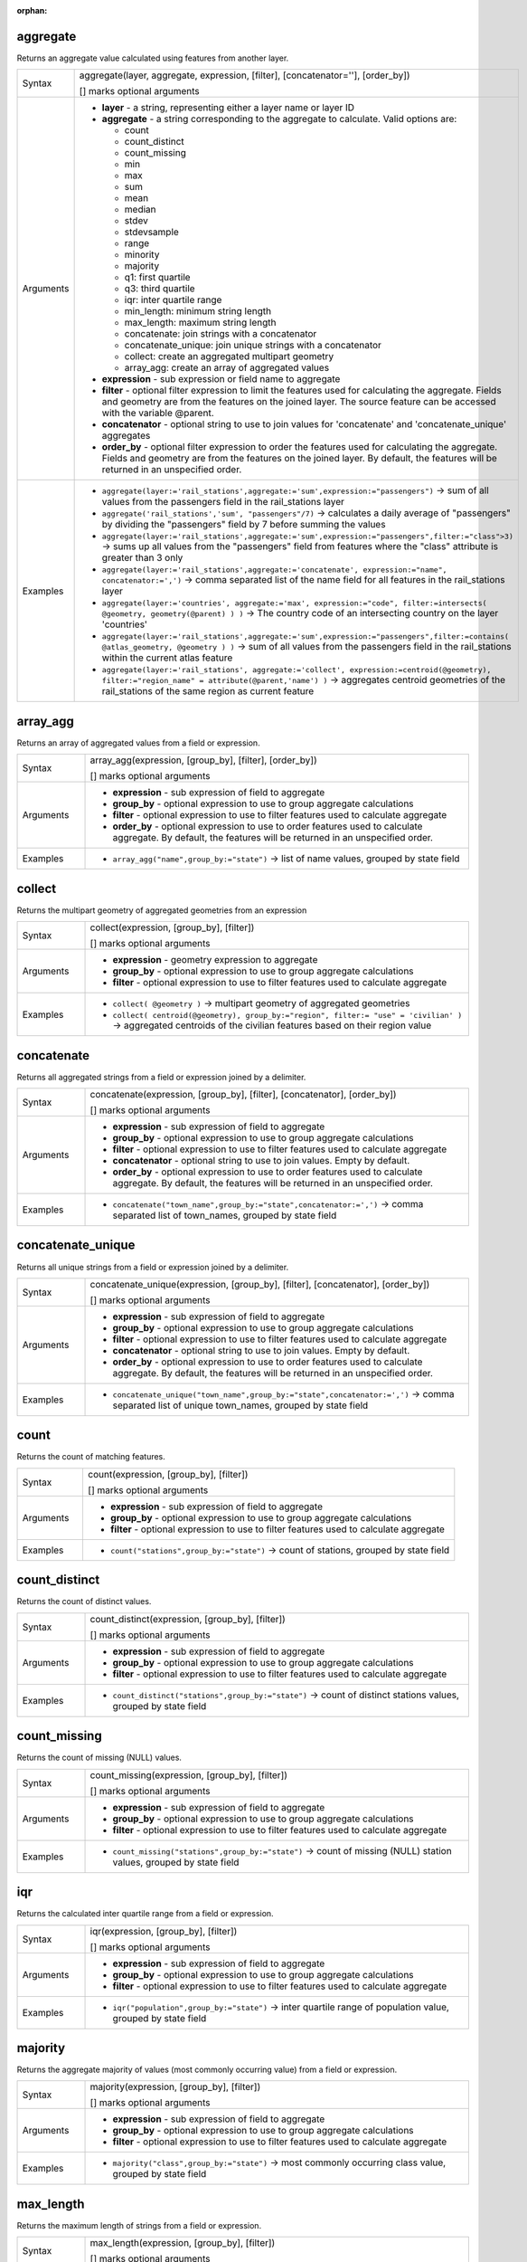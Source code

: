 :orphan:

.. DO NOT EDIT THIS FILE DIRECTLY. It is generated automatically by
   populate_expressions_list.py in the scripts folder.
   Changes should be made in the function help files
   in the resources/function_help/json/ folder in the
   qgis/QGIS repository.

.. _expression_function_Aggregates_aggregate:

aggregate
.........

Returns an aggregate value calculated using features from another layer.

.. list-table::
   :widths: 15 85

   * - Syntax
     - aggregate(layer, aggregate, expression, [filter], [concatenator=''], [order_by])

       [] marks optional arguments
   * - Arguments
     - * **layer** - a string, representing either a layer name or layer ID
       * **aggregate** - a string corresponding to the aggregate to calculate. Valid options are:

         

         * count
         * count_distinct
         * count_missing
         * min
         * max
         * sum
         * mean
         * median
         * stdev
         * stdevsample
         * range
         * minority
         * majority
         * q1: first quartile
         * q3: third quartile
         * iqr: inter quartile range
         * min_length: minimum string length
         * max_length: maximum string length
         * concatenate: join strings with a concatenator
         * concatenate_unique: join unique strings with a concatenator
         * collect: create an aggregated multipart geometry
         * array_agg: create an array of aggregated values


       * **expression** - sub expression or field name to aggregate
       * **filter** - optional filter expression to limit the features used for calculating the aggregate. Fields and geometry are from the features on the joined layer. The source feature can be accessed with the variable @parent.
       * **concatenator** - optional string to use to join values for 'concatenate' and 'concatenate_unique' aggregates
       * **order_by** - optional filter expression to order the features used for calculating the aggregate. Fields and geometry are from the features on the joined layer. By default, the features will be returned in an unspecified order.
   * - Examples
     - * ``aggregate(layer:='rail_stations',aggregate:='sum',expression:="passengers")`` → sum of all values from the passengers field in the rail_stations layer
       * ``aggregate('rail_stations','sum', "passengers"/7)`` → calculates a daily average of "passengers" by dividing the "passengers" field by 7 before summing the values
       * ``aggregate(layer:='rail_stations',aggregate:='sum',expression:="passengers",filter:="class">3)`` → sums up all values from the "passengers" field from features where the "class" attribute is greater than 3 only
       * ``aggregate(layer:='rail_stations',aggregate:='concatenate', expression:="name", concatenator:=',')`` → comma separated list of the name field for all features in the rail_stations layer
       * ``aggregate(layer:='countries', aggregate:='max', expression:="code", filter:=intersects( @geometry, geometry(@parent) ) )`` → The country code of an intersecting country on the layer 'countries'
       * ``aggregate(layer:='rail_stations',aggregate:='sum',expression:="passengers",filter:=contains( @atlas_geometry, @geometry ) )`` → sum of all values from the passengers field in the rail_stations within the current atlas feature
       * ``aggregate(layer:='rail_stations', aggregate:='collect', expression:=centroid(@geometry), filter:="region_name" = attribute(@parent,'name') )`` → aggregates centroid geometries of the rail_stations of the same region as current feature


.. end_aggregate_section

.. _expression_function_Aggregates_array_agg:

array_agg
.........

Returns an array of aggregated values from a field or expression.

.. list-table::
   :widths: 15 85

   * - Syntax
     - array_agg(expression, [group_by], [filter], [order_by])

       [] marks optional arguments
   * - Arguments
     - * **expression** - sub expression of field to aggregate
       * **group_by** - optional expression to use to group aggregate calculations
       * **filter** - optional expression to use to filter features used to calculate aggregate
       * **order_by** - optional expression to use to order features used to calculate aggregate. By default, the features will be returned in an unspecified order.
   * - Examples
     - * ``array_agg("name",group_by:="state")`` → list of name values, grouped by state field


.. end_array_agg_section

.. _expression_function_Aggregates_collect:

collect
.......

Returns the multipart geometry of aggregated geometries from an expression

.. list-table::
   :widths: 15 85

   * - Syntax
     - collect(expression, [group_by], [filter])

       [] marks optional arguments
   * - Arguments
     - * **expression** - geometry expression to aggregate
       * **group_by** - optional expression to use to group aggregate calculations
       * **filter** - optional expression to use to filter features used to calculate aggregate
   * - Examples
     - * ``collect( @geometry )`` → multipart geometry of aggregated geometries
       * ``collect( centroid(@geometry), group_by:="region", filter:= "use" = 'civilian' )`` → aggregated centroids of the civilian features based on their region value


.. end_collect_section

.. _expression_function_Aggregates_concatenate:

concatenate
...........

Returns all aggregated strings from a field or expression joined by a delimiter.

.. list-table::
   :widths: 15 85

   * - Syntax
     - concatenate(expression, [group_by], [filter], [concatenator], [order_by])

       [] marks optional arguments
   * - Arguments
     - * **expression** - sub expression of field to aggregate
       * **group_by** - optional expression to use to group aggregate calculations
       * **filter** - optional expression to use to filter features used to calculate aggregate
       * **concatenator** - optional string to use to join values. Empty by default.
       * **order_by** - optional expression to use to order features used to calculate aggregate. By default, the features will be returned in an unspecified order.
   * - Examples
     - * ``concatenate("town_name",group_by:="state",concatenator:=',')`` → comma separated list of town_names, grouped by state field


.. end_concatenate_section

.. _expression_function_Aggregates_concatenate_unique:

concatenate_unique
..................

Returns all unique strings from a field or expression joined by a delimiter.

.. list-table::
   :widths: 15 85

   * - Syntax
     - concatenate_unique(expression, [group_by], [filter], [concatenator], [order_by])

       [] marks optional arguments
   * - Arguments
     - * **expression** - sub expression of field to aggregate
       * **group_by** - optional expression to use to group aggregate calculations
       * **filter** - optional expression to use to filter features used to calculate aggregate
       * **concatenator** - optional string to use to join values. Empty by default.
       * **order_by** - optional expression to use to order features used to calculate aggregate. By default, the features will be returned in an unspecified order.
   * - Examples
     - * ``concatenate_unique("town_name",group_by:="state",concatenator:=',')`` → comma separated list of unique town_names, grouped by state field


.. end_concatenate_unique_section

.. _expression_function_Aggregates_count:

count
.....

Returns the count of matching features.

.. list-table::
   :widths: 15 85

   * - Syntax
     - count(expression, [group_by], [filter])

       [] marks optional arguments
   * - Arguments
     - * **expression** - sub expression of field to aggregate
       * **group_by** - optional expression to use to group aggregate calculations
       * **filter** - optional expression to use to filter features used to calculate aggregate
   * - Examples
     - * ``count("stations",group_by:="state")`` → count of stations, grouped by state field


.. end_count_section

.. _expression_function_Aggregates_count_distinct:

count_distinct
..............

Returns the count of distinct values.

.. list-table::
   :widths: 15 85

   * - Syntax
     - count_distinct(expression, [group_by], [filter])

       [] marks optional arguments
   * - Arguments
     - * **expression** - sub expression of field to aggregate
       * **group_by** - optional expression to use to group aggregate calculations
       * **filter** - optional expression to use to filter features used to calculate aggregate
   * - Examples
     - * ``count_distinct("stations",group_by:="state")`` → count of distinct stations values, grouped by state field


.. end_count_distinct_section

.. _expression_function_Aggregates_count_missing:

count_missing
.............

Returns the count of missing (NULL) values.

.. list-table::
   :widths: 15 85

   * - Syntax
     - count_missing(expression, [group_by], [filter])

       [] marks optional arguments
   * - Arguments
     - * **expression** - sub expression of field to aggregate
       * **group_by** - optional expression to use to group aggregate calculations
       * **filter** - optional expression to use to filter features used to calculate aggregate
   * - Examples
     - * ``count_missing("stations",group_by:="state")`` → count of missing (NULL) station values, grouped by state field


.. end_count_missing_section

.. _expression_function_Aggregates_iqr:

iqr
...

Returns the calculated inter quartile range from a field or expression.

.. list-table::
   :widths: 15 85

   * - Syntax
     - iqr(expression, [group_by], [filter])

       [] marks optional arguments
   * - Arguments
     - * **expression** - sub expression of field to aggregate
       * **group_by** - optional expression to use to group aggregate calculations
       * **filter** - optional expression to use to filter features used to calculate aggregate
   * - Examples
     - * ``iqr("population",group_by:="state")`` → inter quartile range of population value, grouped by state field


.. end_iqr_section

.. _expression_function_Aggregates_majority:

majority
........

Returns the aggregate majority of values (most commonly occurring value) from a field or expression.

.. list-table::
   :widths: 15 85

   * - Syntax
     - majority(expression, [group_by], [filter])

       [] marks optional arguments
   * - Arguments
     - * **expression** - sub expression of field to aggregate
       * **group_by** - optional expression to use to group aggregate calculations
       * **filter** - optional expression to use to filter features used to calculate aggregate
   * - Examples
     - * ``majority("class",group_by:="state")`` → most commonly occurring class value, grouped by state field


.. end_majority_section

.. _expression_function_Aggregates_max_length:

max_length
..........

Returns the maximum length of strings from a field or expression.

.. list-table::
   :widths: 15 85

   * - Syntax
     - max_length(expression, [group_by], [filter])

       [] marks optional arguments
   * - Arguments
     - * **expression** - sub expression of field to aggregate
       * **group_by** - optional expression to use to group aggregate calculations
       * **filter** - optional expression to use to filter features used to calculate aggregate
   * - Examples
     - * ``max_length("town_name",group_by:="state")`` → maximum length of town_name, grouped by state field


.. end_max_length_section

.. _expression_function_Aggregates_maximum:

maximum
.......

Returns the aggregate maximum value from a field or expression.

.. list-table::
   :widths: 15 85

   * - Syntax
     - maximum(expression, [group_by], [filter])

       [] marks optional arguments
   * - Arguments
     - * **expression** - sub expression of field to aggregate
       * **group_by** - optional expression to use to group aggregate calculations
       * **filter** - optional expression to use to filter features used to calculate aggregate
   * - Examples
     - * ``maximum("population",group_by:="state")`` → maximum population value, grouped by state field


.. end_maximum_section

.. _expression_function_Aggregates_mean:

mean
....

Returns the aggregate mean value from a field or expression.

.. list-table::
   :widths: 15 85

   * - Syntax
     - mean(expression, [group_by], [filter])

       [] marks optional arguments
   * - Arguments
     - * **expression** - sub expression of field to aggregate
       * **group_by** - optional expression to use to group aggregate calculations
       * **filter** - optional expression to use to filter features used to calculate aggregate
   * - Examples
     - * ``mean("population",group_by:="state")`` → mean population value, grouped by state field


.. end_mean_section

.. _expression_function_Aggregates_median:

median
......

Returns the aggregate median value from a field or expression.

.. list-table::
   :widths: 15 85

   * - Syntax
     - median(expression, [group_by], [filter])

       [] marks optional arguments
   * - Arguments
     - * **expression** - sub expression of field to aggregate
       * **group_by** - optional expression to use to group aggregate calculations
       * **filter** - optional expression to use to filter features used to calculate aggregate
   * - Examples
     - * ``median("population",group_by:="state")`` → median population value, grouped by state field


.. end_median_section

.. _expression_function_Aggregates_min_length:

min_length
..........

Returns the minimum length of strings from a field or expression.

.. list-table::
   :widths: 15 85

   * - Syntax
     - min_length(expression, [group_by], [filter])

       [] marks optional arguments
   * - Arguments
     - * **expression** - sub expression of field to aggregate
       * **group_by** - optional expression to use to group aggregate calculations
       * **filter** - optional expression to use to filter features used to calculate aggregate
   * - Examples
     - * ``min_length("town_name",group_by:="state")`` → minimum length of town_name, grouped by state field


.. end_min_length_section

.. _expression_function_Aggregates_minimum:

minimum
.......

Returns the aggregate minimum value from a field or expression.

.. list-table::
   :widths: 15 85

   * - Syntax
     - minimum(expression, [group_by], [filter])

       [] marks optional arguments
   * - Arguments
     - * **expression** - sub expression of field to aggregate
       * **group_by** - optional expression to use to group aggregate calculations
       * **filter** - optional expression to use to filter features used to calculate aggregate
   * - Examples
     - * ``minimum("population",group_by:="state")`` → minimum population value, grouped by state field


.. end_minimum_section

.. _expression_function_Aggregates_minority:

minority
........

Returns the aggregate minority of values (least occurring value) from a field or expression.

.. list-table::
   :widths: 15 85

   * - Syntax
     - minority(expression, [group_by], [filter])

       [] marks optional arguments
   * - Arguments
     - * **expression** - sub expression of field to aggregate
       * **group_by** - optional expression to use to group aggregate calculations
       * **filter** - optional expression to use to filter features used to calculate aggregate
   * - Examples
     - * ``minority("class",group_by:="state")`` → least occurring class value, grouped by state field


.. end_minority_section

.. _expression_function_Aggregates_q1:

q1
..

Returns the calculated first quartile from a field or expression.

.. list-table::
   :widths: 15 85

   * - Syntax
     - q1(expression, [group_by], [filter])

       [] marks optional arguments
   * - Arguments
     - * **expression** - sub expression of field to aggregate
       * **group_by** - optional expression to use to group aggregate calculations
       * **filter** - optional expression to use to filter features used to calculate aggregate
   * - Examples
     - * ``q1("population",group_by:="state")`` → first quartile of population value, grouped by state field


.. end_q1_section

.. _expression_function_Aggregates_q3:

q3
..

Returns the calculated third quartile from a field or expression.

.. list-table::
   :widths: 15 85

   * - Syntax
     - q3(expression, [group_by], [filter])

       [] marks optional arguments
   * - Arguments
     - * **expression** - sub expression of field to aggregate
       * **group_by** - optional expression to use to group aggregate calculations
       * **filter** - optional expression to use to filter features used to calculate aggregate
   * - Examples
     - * ``q3("population",group_by:="state")`` → third quartile of population value, grouped by state field


.. end_q3_section

.. _expression_function_Aggregates_range:

range
.....

Returns the aggregate range of values (maximum - minimum) from a field or expression.

.. list-table::
   :widths: 15 85

   * - Syntax
     - range(expression, [group_by], [filter])

       [] marks optional arguments
   * - Arguments
     - * **expression** - sub expression of field to aggregate
       * **group_by** - optional expression to use to group aggregate calculations
       * **filter** - optional expression to use to filter features used to calculate aggregate
   * - Examples
     - * ``range("population",group_by:="state")`` → range of population values, grouped by state field


.. end_range_section

.. _expression_function_Aggregates_relation_aggregate:

relation_aggregate
..................

Returns an aggregate value calculated using all matching child features from a layer relation.

.. list-table::
   :widths: 15 85

   * - Syntax
     - relation_aggregate(relation, aggregate, expression, [concatenator=''], [order_by])

       [] marks optional arguments
   * - Arguments
     - * **relation** - a string, representing a relation ID
       * **aggregate** - a string corresponding to the aggregate to calculate. Valid options are:

         

         * count
         * count_distinct
         * count_missing
         * min
         * max
         * sum
         * mean
         * median
         * stdev
         * stdevsample
         * range
         * minority
         * majority
         * q1: first quartile
         * q3: third quartile
         * iqr: inter quartile range
         * min_length: minimum string length
         * max_length: maximum string length
         * concatenate: join strings with a concatenator
         * concatenate_unique: join unique strings with a concatenator
         * collect: create an aggregated multipart geometry
         * array_agg: create an array of aggregated values


       * **expression** - sub expression or field name to aggregate
       * **concatenator** - optional string to use to join values for 'concatenate' aggregate
       * **order_by** - optional expression to order the features used for calculating the aggregate. Fields and geometry are from the features on the joined layer. By default, the features will be returned in an unspecified order.
   * - Examples
     - * ``relation_aggregate(relation:='my_relation',aggregate:='mean',expression:="passengers")`` → mean value of all matching child features using the 'my_relation' relation
       * ``relation_aggregate('my_relation','sum', "passengers"/7)`` → sum of the passengers field divided by 7 for all matching child features using the 'my_relation' relation
       * ``relation_aggregate('my_relation','concatenate', "towns", concatenator:=',')`` → comma separated list of the towns field for all matching child features using the 'my_relation' relation
       * ``relation_aggregate('my_relation','array_agg', "id")`` → array of the id field from all matching child features using the 'my_relation' relation


.. end_relation_aggregate_section

.. _expression_function_Aggregates_stdev:

stdev
.....

Returns the aggregate standard deviation value from a field or expression.

.. list-table::
   :widths: 15 85

   * - Syntax
     - stdev(expression, [group_by], [filter])

       [] marks optional arguments
   * - Arguments
     - * **expression** - sub expression of field to aggregate
       * **group_by** - optional expression to use to group aggregate calculations
       * **filter** - optional expression to use to filter features used to calculate aggregate
   * - Examples
     - * ``stdev("population",group_by:="state")`` → standard deviation of population value, grouped by state field


.. end_stdev_section

.. _expression_function_Aggregates_sum:

sum
...

Returns the aggregate summed value from a field or expression.

.. list-table::
   :widths: 15 85

   * - Syntax
     - sum(expression, [group_by], [filter])

       [] marks optional arguments
   * - Arguments
     - * **expression** - sub expression of field to aggregate
       * **group_by** - optional expression to use to group aggregate calculations
       * **filter** - optional expression to use to filter features used to calculate aggregate
   * - Examples
     - * ``sum("population",group_by:="state")`` → summed population value, grouped by state field


.. end_sum_section

